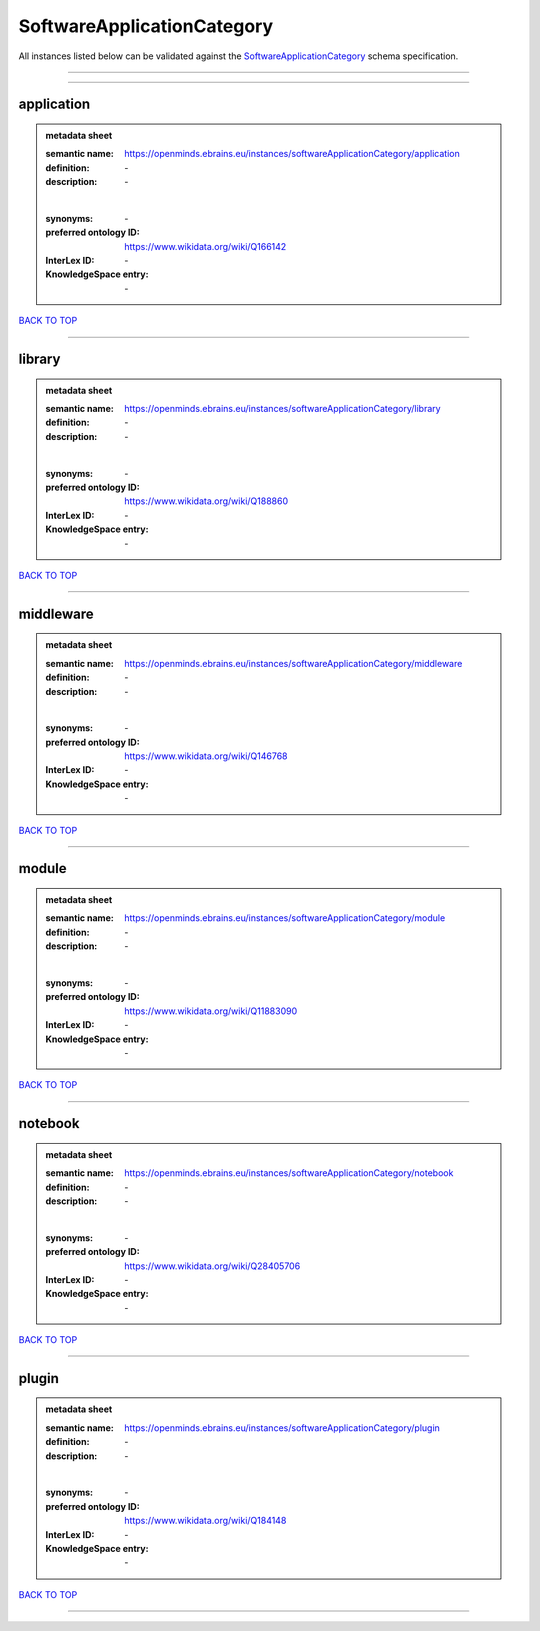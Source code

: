 ###########################
SoftwareApplicationCategory
###########################

All instances listed below can be validated against the `SoftwareApplicationCategory <https://openminds-documentation.readthedocs.io/en/latest/specifications/controlledTerms/softwareApplicationCategory.html>`_ schema specification.

------------

------------

application
-----------

.. admonition:: metadata sheet

   :semantic name: https://openminds.ebrains.eu/instances/softwareApplicationCategory/application
   :definition: \-
   :description: \-
   |
   :synonyms: \-
   :preferred ontology ID: https://www.wikidata.org/wiki/Q166142
   :InterLex ID: \-
   :KnowledgeSpace entry: \-

`BACK TO TOP <softwareApplicationCategory_>`_

------------

library
-------

.. admonition:: metadata sheet

   :semantic name: https://openminds.ebrains.eu/instances/softwareApplicationCategory/library
   :definition: \-
   :description: \-
   |
   :synonyms: \-
   :preferred ontology ID: https://www.wikidata.org/wiki/Q188860
   :InterLex ID: \-
   :KnowledgeSpace entry: \-

`BACK TO TOP <softwareApplicationCategory_>`_

------------

middleware
----------

.. admonition:: metadata sheet

   :semantic name: https://openminds.ebrains.eu/instances/softwareApplicationCategory/middleware
   :definition: \-
   :description: \-
   |
   :synonyms: \-
   :preferred ontology ID: https://www.wikidata.org/wiki/Q146768
   :InterLex ID: \-
   :KnowledgeSpace entry: \-

`BACK TO TOP <softwareApplicationCategory_>`_

------------

module
------

.. admonition:: metadata sheet

   :semantic name: https://openminds.ebrains.eu/instances/softwareApplicationCategory/module
   :definition: \-
   :description: \-
   |
   :synonyms: \-
   :preferred ontology ID: https://www.wikidata.org/wiki/Q11883090
   :InterLex ID: \-
   :KnowledgeSpace entry: \-

`BACK TO TOP <softwareApplicationCategory_>`_

------------

notebook
--------

.. admonition:: metadata sheet

   :semantic name: https://openminds.ebrains.eu/instances/softwareApplicationCategory/notebook
   :definition: \-
   :description: \-
   |
   :synonyms: \-
   :preferred ontology ID: https://www.wikidata.org/wiki/Q28405706
   :InterLex ID: \-
   :KnowledgeSpace entry: \-

`BACK TO TOP <softwareApplicationCategory_>`_

------------

plugin
------

.. admonition:: metadata sheet

   :semantic name: https://openminds.ebrains.eu/instances/softwareApplicationCategory/plugin
   :definition: \-
   :description: \-
   |
   :synonyms: \-
   :preferred ontology ID: https://www.wikidata.org/wiki/Q184148
   :InterLex ID: \-
   :KnowledgeSpace entry: \-

`BACK TO TOP <softwareApplicationCategory_>`_

------------

